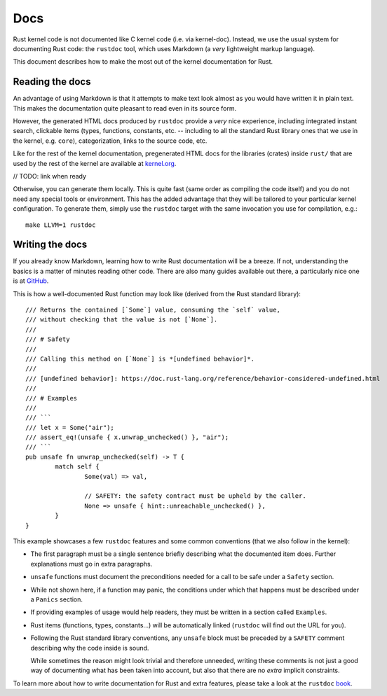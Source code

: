 .. _rust_docs:

Docs
====

Rust kernel code is not documented like C kernel code (i.e. via kernel-doc).
Instead, we use the usual system for documenting Rust code: the ``rustdoc``
tool, which uses Markdown (a *very* lightweight markup language).

This document describes how to make the most out of the kernel documentation
for Rust.


Reading the docs
----------------

An advantage of using Markdown is that it attempts to make text look almost as
you would have written it in plain text. This makes the documentation quite
pleasant to read even in its source form.

However, the generated HTML docs produced by ``rustdoc`` provide a *very* nice
experience, including integrated instant search, clickable items (types,
functions, constants, etc. -- including to all the standard Rust library ones
that we use in the kernel, e.g. ``core``), categorization, links to the source
code, etc.

Like for the rest of the kernel documentation, pregenerated HTML docs for
the libraries (crates) inside ``rust/`` that are used by the rest of the kernel
are available at `kernel.org`_.

// TODO: link when ready

.. _kernel.org: http://kernel.org/

Otherwise, you can generate them locally. This is quite fast (same order as
compiling the code itself) and you do not need any special tools or environment.
This has the added advantage that they will be tailored to your particular
kernel configuration. To generate them, simply use the ``rustdoc`` target with
the same invocation you use for compilation, e.g.::

	make LLVM=1 rustdoc


Writing the docs
----------------

If you already know Markdown, learning how to write Rust documentation will be
a breeze. If not, understanding the basics is a matter of minutes reading other
code. There are also many guides available out there, a particularly nice one
is at `GitHub`_.

.. _GitHub: https://guides.github.com/features/mastering-markdown/#syntax

This is how a well-documented Rust function may look like (derived from the Rust
standard library)::

	/// Returns the contained [`Some`] value, consuming the `self` value,
	/// without checking that the value is not [`None`].
	///
	/// # Safety
	///
	/// Calling this method on [`None`] is *[undefined behavior]*.
	///
	/// [undefined behavior]: https://doc.rust-lang.org/reference/behavior-considered-undefined.html
	///
	/// # Examples
	///
	/// ```
	/// let x = Some("air");
	/// assert_eq!(unsafe { x.unwrap_unchecked() }, "air");
	/// ```
	pub unsafe fn unwrap_unchecked(self) -> T {
		match self {
			Some(val) => val,

			// SAFETY: the safety contract must be upheld by the caller.
			None => unsafe { hint::unreachable_unchecked() },
		}
	}

This example showcases a few ``rustdoc`` features and some common conventions
(that we also follow in the kernel):

* The first paragraph must be a single sentence briefly describing what
  the documented item does. Further explanations must go in extra paragraphs.

* ``unsafe`` functions must document the preconditions needed for a call to be
  safe under a ``Safety`` section.

* While not shown here, if a function may panic, the conditions under which
  that happens must be described under a ``Panics`` section.

* If providing examples of usage would help readers, they must be written in
  a section called ``Examples``.

* Rust items (functions, types, constants...) will be automatically linked
  (``rustdoc`` will find out the URL for you).

* Following the Rust standard library conventions, any ``unsafe`` block must be
  preceded by a ``SAFETY`` comment describing why the code inside is sound.

  While sometimes the reason might look trivial and therefore unneeded, writing
  these comments is not just a good way of documenting what has been taken into
  account, but also that there are no *extra* implicit constraints.

To learn more about how to write documentation for Rust and extra features,
please take a look at the ``rustdoc`` `book`_.

.. _book: https://doc.rust-lang.org/rustdoc/how-to-write-documentation.html
